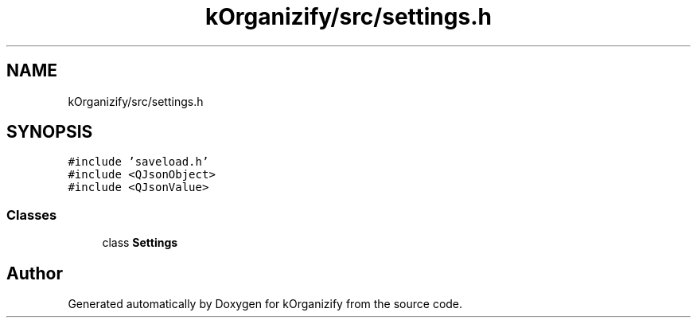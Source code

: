 .TH "kOrganizify/src/settings.h" 3 "Mon Jan 8 2024" "kOrganizify" \" -*- nroff -*-
.ad l
.nh
.SH NAME
kOrganizify/src/settings.h
.SH SYNOPSIS
.br
.PP
\fC#include 'saveload\&.h'\fP
.br
\fC#include <QJsonObject>\fP
.br
\fC#include <QJsonValue>\fP
.br

.SS "Classes"

.in +1c
.ti -1c
.RI "class \fBSettings\fP"
.br
.in -1c
.SH "Author"
.PP 
Generated automatically by Doxygen for kOrganizify from the source code\&.
